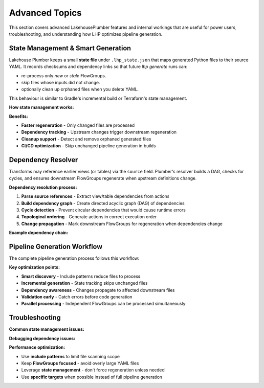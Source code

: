 Advanced Topics
===============

This section covers advanced LakehousePlumber features and internal workings 
that are useful for power users, troubleshooting, and understanding how LHP 
optimizes pipeline generation.

State Management & Smart Generation
-----------------------------------

Lakehouse Plumber keeps a small **state file** under ``.lhp_state.json`` that
maps generated Python files to their source YAML.  It records checksums and
dependency links so that future `lhp generate` runs can:

* re-process only *new* or *stale* FlowGroups.
* skip files whose inputs did not change.
* optionally clean up orphaned files when you delete YAML.

This behaviour is similar to Gradle's incremental build or Terraform's state
management.

**How state management works:**

.. code-block:: json
   :caption: .lhp_state.json example
   :linenos:

   {
     "version": "1.0",
     "generated_files": {
       "customer_ingestion.py": {
         "source_yaml": "pipelines/bronze/customer_ingestion.yaml",
         "checksum": "a1b2c3d4e5f6",
         "environment": "dev",
         "dependencies": ["presets/bronze_layer.yaml"]
       }
     }
   }

**Benefits:**

- **Faster regeneration** - Only changed files are processed
- **Dependency tracking** - Upstream changes trigger downstream regeneration  
- **Cleanup support** - Detect and remove orphaned generated files
- **CI/CD optimization** - Skip unchanged pipeline generation in builds

Dependency Resolver
-------------------

Transforms may reference earlier views (or tables) via the ``source`` field.
Plumber's resolver builds a DAG, checks for cycles, and ensures downstream
FlowGroups regenerate when upstream definitions change.

**Dependency resolution process:**

1. **Parse source references** - Extract view/table dependencies from actions
2. **Build dependency graph** - Create directed acyclic graph (DAG) of dependencies
3. **Cycle detection** - Prevent circular dependencies that would cause runtime errors
4. **Topological ordering** - Generate actions in correct execution order
5. **Change propagation** - Mark downstream FlowGroups for regeneration when dependencies change

**Example dependency chain:**

.. code-block:: yaml
   :caption: Dependency example
   :linenos:

   # raw_data.yaml - No dependencies (source)
   actions:
     - name: load_files
       type: load
       source: { type: cloudfiles, path: "/data/*.json" }
       target: v_raw_data

   # clean_data.yaml - Depends on v_raw_data  
   actions:
     - name: clean_data
       type: transform
       source: v_raw_data  # ← Dependency
       target: v_clean_data

   # aggregated.yaml - Depends on v_clean_data
   actions:
     - name: aggregate
       type: transform  
       source: v_clean_data  # ← Dependency
       target: v_aggregated

Pipeline Generation Workflow
----------------------------

The complete pipeline generation process follows this workflow:

.. mermaid::

   graph TD
       subgraph "Discovery Phase"
           A[Scan YAML Files] --> B[Apply Include Patterns]
           B --> C[Parse FlowGroups]
       end
       
       subgraph "Resolution Phase"  
           C --> D[Apply Presets]
           D --> E[Expand Templates]
           E --> F[Apply Substitutions]
           F --> G[Validate Configuration]
       end
       
       subgraph "Generation Phase"
           G --> H[Resolve Dependencies]
           H --> I[Check State]
           I --> J{Changed?}
           J -->|Yes| K[Generate Code]
           J -->|No| L[Skip Generation]
           K --> M[Update State]
           L --> M
       end
       
       subgraph "Output"
           M --> N[Python DLT Files]
       end

**Key optimization points:**

- **Smart discovery** - Include patterns reduce files to process
- **Incremental generation** - State tracking skips unchanged files  
- **Dependency awareness** - Changes propagate to affected downstream files
- **Validation early** - Catch errors before code generation
- **Parallel processing** - Independent FlowGroups can be processed simultaneously

Troubleshooting
---------------

**Common state management issues:**

.. code-block:: bash
   :caption: Debugging state issues

   # Force regeneration of all files
   lhp generate --force-all --env dev

   # Clear state and regenerate everything
   rm .lhp_state.json
   lhp generate --env dev

   # Check what files would be regenerated
   lhp generate --dry-run --env dev --verbose

**Debugging dependency issues:**

.. code-block:: bash
   :caption: Dependency debugging

   # Show dependency graph
   lhp validate --env dev --show-dependencies

   # Validate for circular dependencies  
   lhp validate --env dev --check-cycles

**Performance optimization:**

- Use **include patterns** to limit file scanning scope
- Keep **FlowGroups focused** - avoid overly large YAML files
- Leverage **state management** - don't force regeneration unless needed
- Use **specific targets** when possible instead of full pipeline generation 